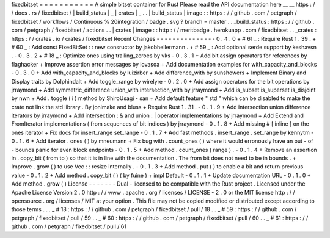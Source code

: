 fixedbitset
=
=
=
=
=
=
=
=
=
=
=
A
simple
bitset
container
for
Rust
Please
read
the
API
documentation
here
__
__
https
:
/
/
docs
.
rs
/
fixedbitset
/
|
build_status
|
_
|
crates
|
_
.
.
|
build_status
|
image
:
:
https
:
/
/
github
.
com
/
petgraph
/
fixedbitset
/
workflows
/
Continuous
%
20integration
/
badge
.
svg
?
branch
=
master
.
.
_build_status
:
https
:
/
/
github
.
com
/
petgraph
/
fixedbitset
/
actions
.
.
|
crates
|
image
:
:
http
:
/
/
meritbadge
.
herokuapp
.
com
/
fixedbitset
.
.
_crates
:
https
:
/
/
crates
.
io
/
crates
/
fixedbitset
Recent
Changes
-
-
-
-
-
-
-
-
-
-
-
-
-
-
-
0
.
4
.
0
+
#
61
_
:
Require
Rust
1
.
39
.
+
#
60
_
:
Add
const
FixedBitSet
:
:
new
consructor
by
jakobhellermann
.
+
#
59
_
:
Add
optional
serde
support
by
keshavsn
.
-
0
.
3
.
2
+
#
18
_
:
Optimize
ones
using
trailing_zeroes
by
vks
-
0
.
3
.
1
+
Add
bit
assign
operators
for
references
by
flaghacker
+
Improve
assertion
error
messages
by
lovasoa
+
Add
documentation
examples
for
with_capacity_and_blocks
-
0
.
3
.
0
+
Add
with_capacity_and_blocks
by
luizirber
+
Add
difference_with
by
sunshowers
+
Implement
Binary
and
Display
traits
by
Dolphindalt
+
Add
toggle_range
by
wirelyre
-
0
.
2
.
0
+
Add
assign
operators
for
the
bit
operations
by
jrraymond
+
Add
symmetric_difference
union_with
intersection_with
by
jrraymond
+
Add
is_subset
is_superset
is_disjoint
by
nwn
+
Add
.
toggle
(
i
)
method
by
ShiroUsagi
-
san
+
Add
default
feature
"
std
"
which
can
be
disabled
to
make
the
crate
not
link
the
std
library
.
By
jonimake
and
bluss
+
Require
Rust
1
.
31
.
-
0
.
1
.
9
+
Add
intersection
union
difference
iterators
by
jrraymond
+
Add
intersection
:
&
and
union
:
|
operator
implementations
by
jrraymond
+
Add
Extend
and
FromIterator
implementations
(
from
sequences
of
bit
indices
)
by
jrraymond
-
0
.
1
.
8
+
Add
missing
#
[
inline
]
on
the
ones
iterator
+
Fix
docs
for
insert_range
set_range
-
0
.
1
.
7
+
Add
fast
methods
.
insert_range
.
set_range
by
kennytm
-
0
.
1
.
6
+
Add
iterator
.
ones
(
)
by
mneumann
+
Fix
bug
with
.
count_ones
(
)
where
it
would
erronously
have
an
out
-
of
-
bounds
panic
for
even
block
endpoints
-
0
.
1
.
5
+
Add
method
.
count_ones
(
range
)
.
-
0
.
1
.
4
+
Remove
an
assertion
in
.
copy_bit
(
from
to
)
so
that
it
is
in
line
with
the
documentation
.
The
from
bit
does
not
need
to
be
in
bounds
.
+
Improve
.
grow
(
)
to
use
Vec
:
:
resize
internally
.
-
0
.
1
.
3
+
Add
method
.
put
(
)
to
enable
a
bit
and
return
previous
value
-
0
.
1
.
2
+
Add
method
.
copy_bit
(
)
(
by
fuine
)
+
impl
Default
-
0
.
1
.
1
+
Update
documentation
URL
-
0
.
1
.
0
+
Add
method
.
grow
(
)
License
-
-
-
-
-
-
-
Dual
-
licensed
to
be
compatible
with
the
Rust
project
.
Licensed
under
the
Apache
License
Version
2
.
0
http
:
/
/
www
.
apache
.
org
/
licenses
/
LICENSE
-
2
.
0
or
the
MIT
license
http
:
/
/
opensource
.
org
/
licenses
/
MIT
at
your
option
.
This
file
may
not
be
copied
modified
or
distributed
except
according
to
those
terms
.
.
.
_
#
18
:
https
:
/
/
github
.
com
/
petgraph
/
fixedbitset
/
pull
/
18
.
.
_
#
59
:
https
:
/
/
github
.
com
/
petgraph
/
fixedbitset
/
pull
/
59
.
.
_
#
60
:
https
:
/
/
github
.
com
/
petgraph
/
fixedbitset
/
pull
/
60
.
.
_
#
61
:
https
:
/
/
github
.
com
/
petgraph
/
fixedbitset
/
pull
/
61
